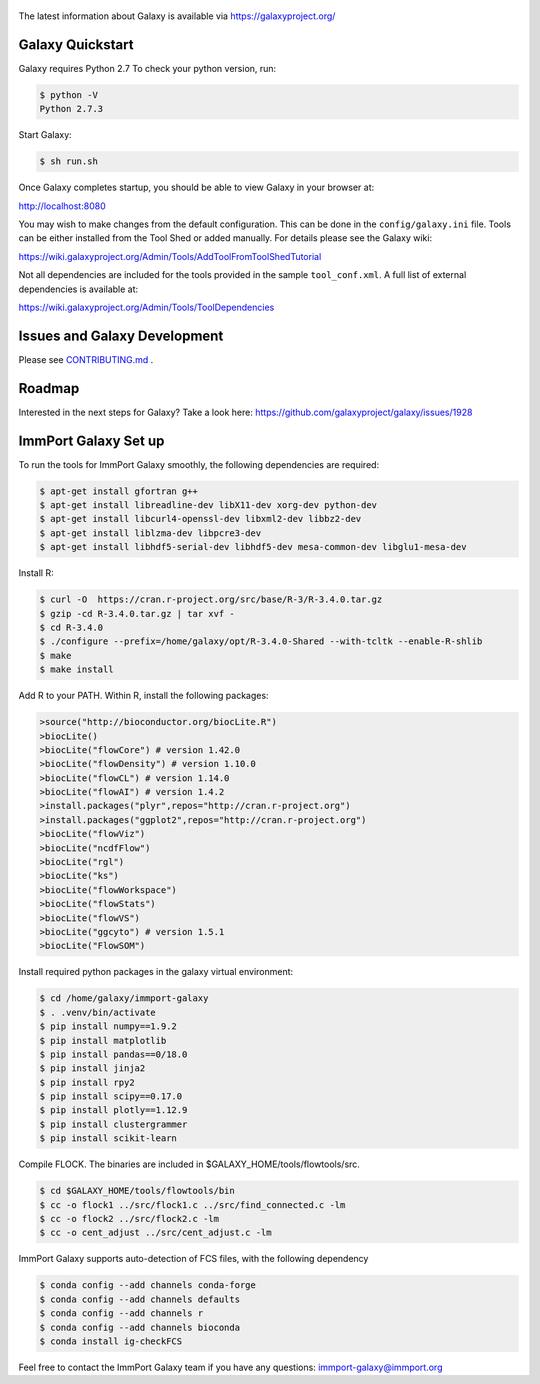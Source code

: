.. figure:: https://wiki.galaxyproject.org/Images/GalaxyLogo?action=AttachFile&do=get&target=galaxy_project_logo.jpg
   :alt: Galaxy Logo

The latest information about Galaxy is available via `https://galaxyproject.org/ <https://galaxyproject.org/>`__

.. image:: https://img.shields.io/badge/questions-galaxy%20biostar-blue.svg
    :target: https://biostar.usegalaxy.org
    :alt: Ask a question

.. image:: https://img.shields.io/badge/chat-irc.freenode.net%23galaxyproject-blue.svg
    :target: https://webchat.freenode.net/?channels=galaxyproject
    :alt: Chat with us

.. image:: https://img.shields.io/badge/docs-release-green.svg
    :target: https://docs.galaxyproject.org/en/master/
    :alt: Release Documentation

.. image:: https://travis-ci.org/galaxyproject/galaxy.svg?branch=dev
    :target: https://travis-ci.org/galaxyproject/galaxy
    :alt: Inspect the test results

Galaxy Quickstart
=================

Galaxy requires Python 2.7 To check your python version, run:

.. code:: console

    $ python -V
    Python 2.7.3

Start Galaxy:

.. code:: console

    $ sh run.sh

Once Galaxy completes startup, you should be able to view Galaxy in your
browser at:

http://localhost:8080

You may wish to make changes from the default configuration. This can be
done in the ``config/galaxy.ini`` file. Tools can be either installed
from the Tool Shed or added manually. For details please see the Galaxy
wiki:

https://wiki.galaxyproject.org/Admin/Tools/AddToolFromToolShedTutorial

Not all dependencies are included for the tools provided in the sample
``tool_conf.xml``. A full list of external dependencies is available at:

https://wiki.galaxyproject.org/Admin/Tools/ToolDependencies

Issues and Galaxy Development
=============================

Please see `CONTRIBUTING.md <CONTRIBUTING.md>`_ .

Roadmap
=============================

Interested in the next steps for Galaxy? Take a look here: https://github.com/galaxyproject/galaxy/issues/1928

ImmPort Galaxy Set up
=============================

To run the tools for ImmPort Galaxy smoothly, the following dependencies are required:

.. code:: console

    $ apt-get install gfortran g++
    $ apt-get install libreadline-dev libX11-dev xorg-dev python-dev
    $ apt-get install libcurl4-openssl-dev libxml2-dev libbz2-dev
    $ apt-get install liblzma-dev libpcre3-dev
    $ apt-get install libhdf5-serial-dev libhdf5-dev mesa-common-dev libglu1-mesa-dev

Install R:

.. code:: console

    $ curl -O  https://cran.r-project.org/src/base/R-3/R-3.4.0.tar.gz
    $ gzip -cd R-3.4.0.tar.gz | tar xvf -
    $ cd R-3.4.0
    $ ./configure --prefix=/home/galaxy/opt/R-3.4.0-Shared --with-tcltk --enable-R-shlib
    $ make
    $ make install

Add R to your PATH.
Within R, install the following packages:

.. code:: console

    >source("http://bioconductor.org/biocLite.R")
    >biocLite()
    >biocLite("flowCore") # version 1.42.0
    >biocLite("flowDensity") # version 1.10.0
    >biocLite("flowCL") # version 1.14.0
    >biocLite("flowAI") # version 1.4.2
    >install.packages("plyr",repos="http://cran.r-project.org")
    >install.packages("ggplot2",repos="http://cran.r-project.org")
    >biocLite("flowViz")
    >biocLite("ncdfFlow")
    >biocLite("rgl")
    >biocLite("ks")
    >biocLite("flowWorkspace")
    >biocLite("flowStats")
    >biocLite("flowVS")
    >biocLite("ggcyto") # version 1.5.1
    >biocLite("FlowSOM")

Install required python packages in the galaxy virtual environment:

.. code:: console

    $ cd /home/galaxy/immport-galaxy
    $ . .venv/bin/activate
    $ pip install numpy==1.9.2
    $ pip install matplotlib
    $ pip install pandas==0/18.0
    $ pip install jinja2
    $ pip install rpy2
    $ pip install scipy==0.17.0
    $ pip install plotly==1.12.9
    $ pip install clustergrammer
    $ pip install scikit-learn

Compile FLOCK. The binaries are included in $GALAXY_HOME/tools/flowtools/src.

.. code:: console

    $ cd $GALAXY_HOME/tools/flowtools/bin
    $ cc -o flock1 ../src/flock1.c ../src/find_connected.c -lm
    $ cc -o flock2 ../src/flock2.c -lm
    $ cc -o cent_adjust ../src/cent_adjust.c -lm

ImmPort Galaxy supports auto-detection of FCS files, with the following dependency

.. code:: console

    $ conda config --add channels conda-forge
    $ conda config --add channels defaults
    $ conda config --add channels r
    $ conda config --add channels bioconda
    $ conda install ig-checkFCS

Feel free to contact the ImmPort Galaxy team if you have any questions: immport-galaxy@immport.org
